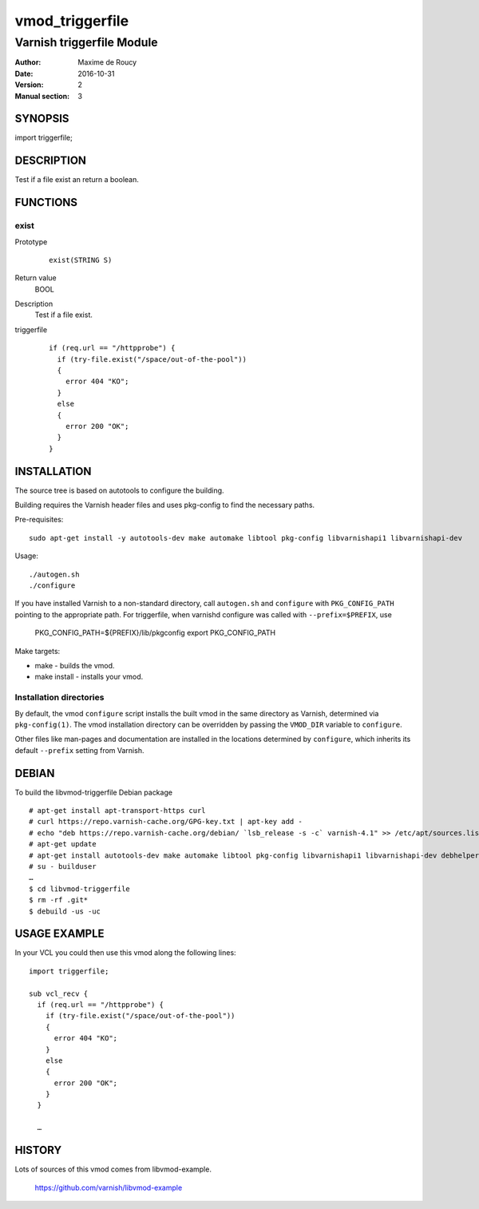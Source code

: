 ============
vmod_triggerfile
============

----------------------
Varnish triggerfile Module
----------------------

:Author: Maxime de Roucy
:Date: 2016-10-31
:Version: 2
:Manual section: 3

SYNOPSIS
========

import triggerfile;

DESCRIPTION
===========

Test if a file exist an return a boolean.

FUNCTIONS
=========

exist
-----

Prototype
        ::

                exist(STRING S)
Return value
	BOOL
Description
	Test if a file exist.
triggerfile
        ::

                if (req.url == "/httpprobe") {
                  if (try-file.exist("/space/out-of-the-pool"))
                  {
                    error 404 "KO";
                  }
                  else
                  {
                    error 200 "OK";
                  }
                }


INSTALLATION
============

The source tree is based on autotools to configure the building.

Building requires the Varnish header files and uses pkg-config to find
the necessary paths.

Pre-requisites::

 sudo apt-get install -y autotools-dev make automake libtool pkg-config libvarnishapi1 libvarnishapi-dev

Usage::

 ./autogen.sh
 ./configure

If you have installed Varnish to a non-standard directory, call
``autogen.sh`` and ``configure`` with ``PKG_CONFIG_PATH`` pointing to
the appropriate path. For triggerfile, when varnishd configure was called
with ``--prefix=$PREFIX``, use

 PKG_CONFIG_PATH=${PREFIX}/lib/pkgconfig
 export PKG_CONFIG_PATH

Make targets:

* make - builds the vmod.
* make install - installs your vmod.

Installation directories
------------------------

By default, the vmod ``configure`` script installs the built vmod in
the same directory as Varnish, determined via ``pkg-config(1)``. The
vmod installation directory can be overridden by passing the
``VMOD_DIR`` variable to ``configure``.

Other files like man-pages and documentation are installed in the
locations determined by ``configure``, which inherits its default
``--prefix`` setting from Varnish.

DEBIAN
======

To build the libvmod-triggerfile Debian package ::

 # apt-get install apt-transport-https curl
 # curl https://repo.varnish-cache.org/GPG-key.txt | apt-key add -
 # echo "deb https://repo.varnish-cache.org/debian/ `lsb_release -s -c` varnish-4.1" >> /etc/apt/sources.list
 # apt-get update
 # apt-get install autotools-dev make automake libtool pkg-config libvarnishapi1 libvarnishapi-dev debhelper build-essential python-docutils varnish
 # su - builduser
 …
 $ cd libvmod-triggerfile
 $ rm -rf .git*
 $ debuild -us -uc

USAGE EXAMPLE
=============

In your VCL you could then use this vmod along the following lines::

        import triggerfile;

        sub vcl_recv {
          if (req.url == "/httpprobe") {
            if (try-file.exist("/space/out-of-the-pool"))
            {
              error 404 "KO";
            }
            else
            {
              error 200 "OK";
            }
          }

          …

HISTORY
=======

Lots of sources of this vmod comes from libvmod-example.

    https://github.com/varnish/libvmod-example
